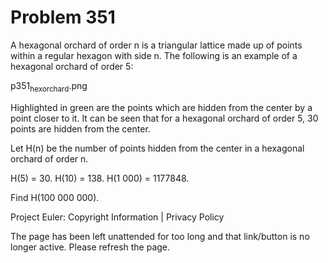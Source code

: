 *   Problem 351

   A hexagonal orchard of order n is a triangular lattice made up of points
   within a regular hexagon with side n. The following is an example of a
   hexagonal orchard of order 5:

                              p351_hexorchard.png

   Highlighted in green are the points which are hidden from the center by a
   point closer to it. It can be seen that for a hexagonal orchard of order
   5, 30 points are hidden from the center.

   Let H(n) be the number of points hidden from the center in a hexagonal
   orchard of order n.

   H(5) = 30. H(10) = 138. H(1 000) = 1177848.

   Find H(100 000 000).

   Project Euler: Copyright Information | Privacy Policy

   The page has been left unattended for too long and that link/button is no
   longer active. Please refresh the page.

